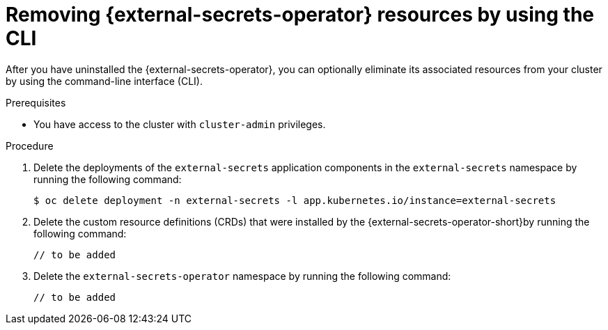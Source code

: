 // Module included in the following assemblies:
//
// * security/external-secrets-operator-uninstall.adoc

:_mod-docs-content-type: PROCEDURE
[id="external-secrets-remove-resources-cli_{context}"]
= Removing {external-secrets-operator} resources by using the CLI

After you have uninstalled the {external-secrets-operator}, you can optionally eliminate its associated resources from your cluster by using the command-line interface (CLI).

.Prerequisites

* You have access to the cluster with `cluster-admin` privileges.

.Procedure

. Delete the deployments of the `external-secrets` application components in the `external-secrets` namespace by running the following command:
+
[source,terminal]
----
$ oc delete deployment -n external-secrets -l app.kubernetes.io/instance=external-secrets
----

. Delete the custom resource definitions (CRDs) that were installed by the {external-secrets-operator-short}by running the following command:
+
[source,terminal]
----
// to be added
----

. Delete the `external-secrets-operator` namespace by running the following command:
+
[source,terminal]
----
// to be added
----